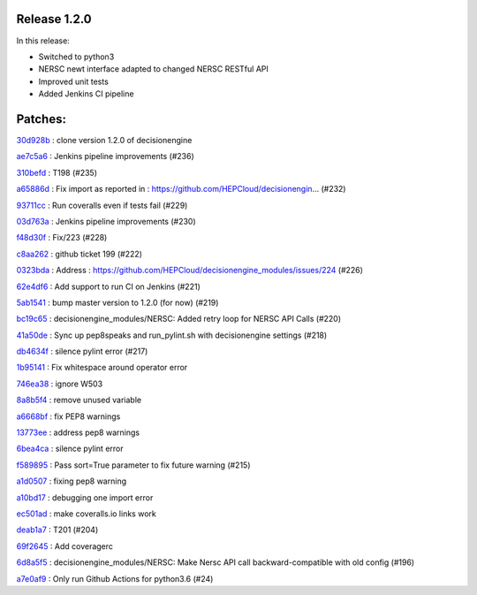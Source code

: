 Release 1.2.0
-------------

In this release:

* Switched to python3
* NERSC newt interface adapted to changed NERSC RESTful API
* Improved unit tests 
* Added Jenkins CI pipeline 

Patches:
-------

`30d928b <https://github.com/HEPCloud/decisionengine_modules/commit/30d928b67a442206ad7fe7114b44ff6a2b9ff404>`_
:   clone version 1.2.0 of decisionengine

`ae7c5a6 <https://github.com/HEPCloud/decisionengine_modules/commit/ae7c5a6b9985e2270459635f315fd30a706352f8>`_
:   Jenkins pipeline improvements (#236)

`310befd <https://github.com/HEPCloud/decisionengine_modules/commit/310befdbf805fd6168132b852b881a4c6f5ed9dc>`_
:   T198 (#235)

`a65886d <https://github.com/HEPCloud/decisionengine_modules/commit/a65886d0a52ffd8b898a7daebe3ab155466c0820>`_
:   Fix import as reported in : https://github.com/HEPCloud/decisionengin… (#232)

`93711cc <https://github.com/HEPCloud/decisionengine_modules/commit/93711ccd802c8ee99ecfa9b9f824ae312c5b8d89>`_
:   Run coveralls even if tests fail (#229)

`03d763a <https://github.com/HEPCloud/decisionengine_modules/commit/03d763ae2646f5bbdbdbffffed0735daf68fc830>`_
:   Jenkins pipeline improvements (#230)

`f48d30f <https://github.com/HEPCloud/decisionengine_modules/commit/f48d30fa1e436b602f5a5f7c35645b97f3db6d83>`_
:   Fix/223 (#228)

`c8aa262 <https://github.com/HEPCloud/decisionengine_modules/commit/c8aa262964f7cd3891a8421fbaad9667d8e4f525>`_
:   github ticket 199 (#222)

`0323bda <https://github.com/HEPCloud/decisionengine_modules/commit/0323bda0241903ab8cc57fd37e66bbfcd40c412c>`_
:   Address : https://github.com/HEPCloud/decisionengine_modules/issues/224 (#226)

`62e4df6 <https://github.com/HEPCloud/decisionengine_modules/commit/62e4df697fe290f0780b8e10fc81727fdc31dfc1>`_
:   Add support to run CI on Jenkins (#221)

`5ab1541 <https://github.com/HEPCloud/decisionengine_modules/commit/5ab15411b79505d752cf21c3b2ec15213bd83be3>`_
:   bump master version to 1.2.0 (for now) (#219)

`bc19c65 <https://github.com/HEPCloud/decisionengine_modules/commit/bc19c6528ab89922a95465c3c67c60273255e039>`_
:   decisionengine_modules/NERSC: Added retry loop for NERSC API Calls (#220)

`41a50de <https://github.com/HEPCloud/decisionengine_modules/commit/41a50de88209542fd5ed15a8b529794a3ff66098>`_
:   Sync up pep8speaks and run_pylint.sh with decisionengine settings (#218)

`db4634f <https://github.com/HEPCloud/decisionengine_modules/commit/db4634f89f35b8f5dde6bac11ad5b66a756d68ed>`_
:   silence pylint error (#217)

`1b95141 <https://github.com/HEPCloud/decisionengine_modules/commit/1b95141a7ae7ef9f9b9d8a6da1cf7c69acc35379>`_
:   Fix whitespace around operator error

`746ea38 <https://github.com/HEPCloud/decisionengine_modules/commit/746ea38446c5908e5b24184299ce5e3b6eb6c0e9>`_
:   ignore W503

`8a8b5f4 <https://github.com/HEPCloud/decisionengine_modules/commit/8a8b5f4277a2d005249c4f75c03edb1e4408d800>`_
:   remove unused variable

`a6668bf <https://github.com/HEPCloud/decisionengine_modules/commit/a6668bf2b18cfd770be377419126e17004053e7c>`_
:   fix PEP8 warnings

`13773ee <https://github.com/HEPCloud/decisionengine_modules/commit/13773ee0ae5a25c5fd5bfc62feb1b899d2010bb4>`_
:   address pep8 warnings

`6bea4ca <https://github.com/HEPCloud/decisionengine_modules/commit/6bea4cadd184bbefd2339dcece2a2db2fe27c39d>`_
:   silence pylint error

`f589895 <https://github.com/HEPCloud/decisionengine_modules/commit/f5898958cd10f99137333ec314fc4cfecc97bcff>`_
:   Pass sort=True parameter to fix future warning (#215)

`a1d0507 <https://github.com/HEPCloud/decisionengine_modules/commit/a1d0507b62fc0fbe5386cdaf518e23702bf53159>`_
:   fixing pep8 warning

`a10bd17 <https://github.com/HEPCloud/decisionengine_modules/commit/a10bd17ed8160d1397c3d2c4462e39c60dd1b8b4>`_
:   debugging one import error

`ec501ad <https://github.com/HEPCloud/decisionengine_modules/commit/ec501ad738ef885e70e08dad59f15b2db555fc1c>`_
:   make coveralls.io links work

`deab1a7 <https://github.com/HEPCloud/decisionengine_modules/commit/deab1a77eac6a8a4315bdedf4fc1241df032b25e>`_
:   T201 (#204)

`69f2645 <https://github.com/HEPCloud/decisionengine_modules/commit/69f26451705f3d2b7336bb98db2387b70f0ba329>`_
:   Add coveragerc

`6d8a5f5 <https://github.com/HEPCloud/decisionengine_modules/commit/6d8a5f5f45159c18b2b79efab7e1dcabedbe039a>`_
:   decisionengine_modules/NERSC: Make Nersc API call backward-compatible with old config (#196)

`a7e0af9 <https://github.com/HEPCloud/decisionengine_modules/commit/a7e0af9572cc62987008dd8d7164cc1efc37921f>`_
:   Only run Github Actions for python3.6 (#24)
